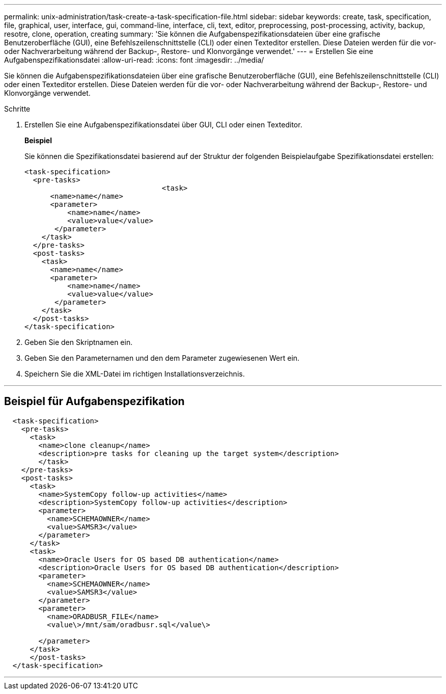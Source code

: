 ---
permalink: unix-administration/task-create-a-task-specification-file.html 
sidebar: sidebar 
keywords: create, task, specification, file, graphical, user, interface, gui, command-line, interface, cli, text, editor, preprocessing, post-processing, activity, backup, resotre, clone, operation, creating 
summary: 'Sie können die Aufgabenspezifikationsdateien über eine grafische Benutzeroberfläche (GUI), eine Befehlszeilenschnittstelle (CLI) oder einen Texteditor erstellen. Diese Dateien werden für die vor- oder Nachverarbeitung während der Backup-, Restore- und Klonvorgänge verwendet.' 
---
= Erstellen Sie eine Aufgabenspezifikationsdatei
:allow-uri-read: 
:icons: font
:imagesdir: ../media/


[role="lead"]
Sie können die Aufgabenspezifikationsdateien über eine grafische Benutzeroberfläche (GUI), eine Befehlszeilenschnittstelle (CLI) oder einen Texteditor erstellen. Diese Dateien werden für die vor- oder Nachverarbeitung während der Backup-, Restore- und Klonvorgänge verwendet.

.Schritte
. Erstellen Sie eine Aufgabenspezifikationsdatei über GUI, CLI oder einen Texteditor.
+
*Beispiel*

+
Sie können die Spezifikationsdatei basierend auf der Struktur der folgenden Beispielaufgabe Spezifikationsdatei erstellen:

+
[listing]
----

<task-specification>
  <pre-tasks>
				<task>
      <name>name</name>
      <parameter>
          <name>name</name>
          <value>value</value>
       </parameter>
    </task>
  </pre-tasks>
  <post-tasks>
    <task>
      <name>name</name>
      <parameter>
          <name>name</name>
          <value>value</value>
       </parameter>
    </task>
  </post-tasks>
</task-specification>
----
. Geben Sie den Skriptnamen ein.
. Geben Sie den Parameternamen und den dem Parameter zugewiesenen Wert ein.
. Speichern Sie die XML-Datei im richtigen Installationsverzeichnis.


'''


== Beispiel für Aufgabenspezifikation

[listing]
----

  <task-specification>
    <pre-tasks>
      <task>
        <name>clone cleanup</name>
        <description>pre tasks for cleaning up the target system</description>
        </task>
    </pre-tasks>
    <post-tasks>
      <task>
        <name>SystemCopy follow-up activities</name>
        <description>SystemCopy follow-up activities</description>
        <parameter>
          <name>SCHEMAOWNER</name>
          <value>SAMSR3</value>
        </parameter>
      </task>
      <task>
        <name>Oracle Users for OS based DB authentication</name>
        <description>Oracle Users for OS based DB authentication</description>
        <parameter>
          <name>SCHEMAOWNER</name>
          <value>SAMSR3</value>
        </parameter>
        <parameter>
          <name>ORADBUSR_FILE</name>
          <value\>/mnt/sam/oradbusr.sql</value\>

        </parameter>
      </task>
      </post-tasks>
  </task-specification>
----
'''